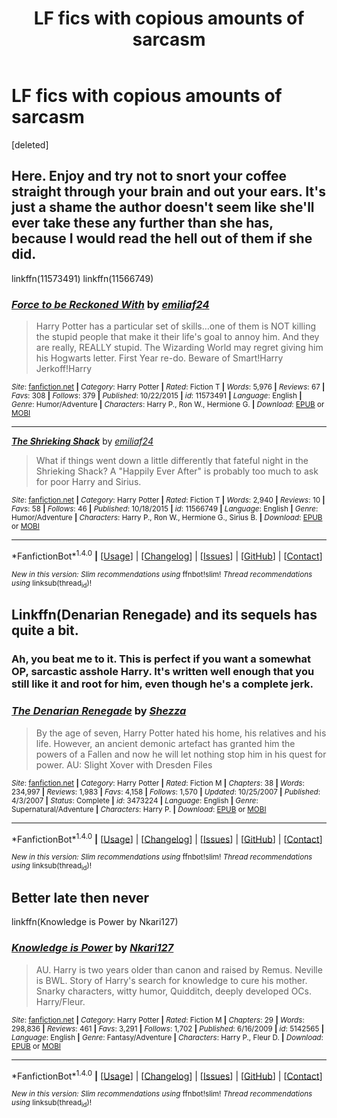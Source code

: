 #+TITLE: LF fics with copious amounts of sarcasm

* LF fics with copious amounts of sarcasm
:PROPERTIES:
:Score: 15
:DateUnix: 1484920124.0
:DateShort: 2017-Jan-20
:FlairText: Request
:END:
[deleted]


** Here. Enjoy and try not to snort your coffee straight through your brain and out your ears. It's just a shame the author doesn't seem like she'll ever take these any further than she has, because I would read the hell out of them if she did.

linkffn(11573491) linkffn(11566749)
:PROPERTIES:
:Author: LeadVonE
:Score: 3
:DateUnix: 1484923828.0
:DateShort: 2017-Jan-20
:END:

*** [[http://www.fanfiction.net/s/11573491/1/][*/Force to be Reckoned With/*]] by [[https://www.fanfiction.net/u/7219503/emiliaf24][/emiliaf24/]]

#+begin_quote
  Harry Potter has a particular set of skills...one of them is NOT killing the stupid people that make it their life's goal to annoy him. And they are really, REALLY stupid. The Wizarding World may regret giving him his Hogwarts letter. First Year re-do. Beware of Smart!Harry Jerkoff!Harry
#+end_quote

^{/Site/: [[http://www.fanfiction.net/][fanfiction.net]] *|* /Category/: Harry Potter *|* /Rated/: Fiction T *|* /Words/: 5,976 *|* /Reviews/: 67 *|* /Favs/: 308 *|* /Follows/: 379 *|* /Published/: 10/22/2015 *|* /id/: 11573491 *|* /Language/: English *|* /Genre/: Humor/Adventure *|* /Characters/: Harry P., Ron W., Hermione G. *|* /Download/: [[http://www.ff2ebook.com/old/ffn-bot/index.php?id=11573491&source=ff&filetype=epub][EPUB]] or [[http://www.ff2ebook.com/old/ffn-bot/index.php?id=11573491&source=ff&filetype=mobi][MOBI]]}

--------------

[[http://www.fanfiction.net/s/11566749/1/][*/The Shrieking Shack/*]] by [[https://www.fanfiction.net/u/7219503/emiliaf24][/emiliaf24/]]

#+begin_quote
  What if things went down a little differently that fateful night in the Shrieking Shack? A "Happily Ever After" is probably too much to ask for poor Harry and Sirius.
#+end_quote

^{/Site/: [[http://www.fanfiction.net/][fanfiction.net]] *|* /Category/: Harry Potter *|* /Rated/: Fiction T *|* /Words/: 2,940 *|* /Reviews/: 10 *|* /Favs/: 58 *|* /Follows/: 46 *|* /Published/: 10/18/2015 *|* /id/: 11566749 *|* /Language/: English *|* /Genre/: Humor/Adventure *|* /Characters/: Harry P., Ron W., Hermione G., Sirius B. *|* /Download/: [[http://www.ff2ebook.com/old/ffn-bot/index.php?id=11566749&source=ff&filetype=epub][EPUB]] or [[http://www.ff2ebook.com/old/ffn-bot/index.php?id=11566749&source=ff&filetype=mobi][MOBI]]}

--------------

*FanfictionBot*^{1.4.0} *|* [[[https://github.com/tusing/reddit-ffn-bot/wiki/Usage][Usage]]] | [[[https://github.com/tusing/reddit-ffn-bot/wiki/Changelog][Changelog]]] | [[[https://github.com/tusing/reddit-ffn-bot/issues/][Issues]]] | [[[https://github.com/tusing/reddit-ffn-bot/][GitHub]]] | [[[https://www.reddit.com/message/compose?to=tusing][Contact]]]

^{/New in this version: Slim recommendations using/ ffnbot!slim! /Thread recommendations using/ linksub(thread_id)!}
:PROPERTIES:
:Author: FanfictionBot
:Score: 2
:DateUnix: 1484923840.0
:DateShort: 2017-Jan-20
:END:


** Linkffn(Denarian Renegade) and its sequels has quite a bit.
:PROPERTIES:
:Author: Ch1pp
:Score: 2
:DateUnix: 1484930695.0
:DateShort: 2017-Jan-20
:END:

*** Ah, you beat me to it. This is perfect if you want a somewhat OP, sarcastic asshole Harry. It's written well enough that you still like it and root for him, even though he's a complete jerk.
:PROPERTIES:
:Author: Servalpur
:Score: 2
:DateUnix: 1484963597.0
:DateShort: 2017-Jan-21
:END:


*** [[http://www.fanfiction.net/s/3473224/1/][*/The Denarian Renegade/*]] by [[https://www.fanfiction.net/u/524094/Shezza][/Shezza/]]

#+begin_quote
  By the age of seven, Harry Potter hated his home, his relatives and his life. However, an ancient demonic artefact has granted him the powers of a Fallen and now he will let nothing stop him in his quest for power. AU: Slight Xover with Dresden Files
#+end_quote

^{/Site/: [[http://www.fanfiction.net/][fanfiction.net]] *|* /Category/: Harry Potter *|* /Rated/: Fiction M *|* /Chapters/: 38 *|* /Words/: 234,997 *|* /Reviews/: 1,983 *|* /Favs/: 4,158 *|* /Follows/: 1,570 *|* /Updated/: 10/25/2007 *|* /Published/: 4/3/2007 *|* /Status/: Complete *|* /id/: 3473224 *|* /Language/: English *|* /Genre/: Supernatural/Adventure *|* /Characters/: Harry P. *|* /Download/: [[http://www.ff2ebook.com/old/ffn-bot/index.php?id=3473224&source=ff&filetype=epub][EPUB]] or [[http://www.ff2ebook.com/old/ffn-bot/index.php?id=3473224&source=ff&filetype=mobi][MOBI]]}

--------------

*FanfictionBot*^{1.4.0} *|* [[[https://github.com/tusing/reddit-ffn-bot/wiki/Usage][Usage]]] | [[[https://github.com/tusing/reddit-ffn-bot/wiki/Changelog][Changelog]]] | [[[https://github.com/tusing/reddit-ffn-bot/issues/][Issues]]] | [[[https://github.com/tusing/reddit-ffn-bot/][GitHub]]] | [[[https://www.reddit.com/message/compose?to=tusing][Contact]]]

^{/New in this version: Slim recommendations using/ ffnbot!slim! /Thread recommendations using/ linksub(thread_id)!}
:PROPERTIES:
:Author: FanfictionBot
:Score: 1
:DateUnix: 1484930703.0
:DateShort: 2017-Jan-20
:END:


** Better late then never

linkffn(Knowledge is Power by Nkari127)
:PROPERTIES:
:Author: TrivialPursuitGuy
:Score: 1
:DateUnix: 1485019260.0
:DateShort: 2017-Jan-21
:END:

*** [[http://www.fanfiction.net/s/5142565/1/][*/Knowledge is Power/*]] by [[https://www.fanfiction.net/u/287810/Nkari127][/Nkari127/]]

#+begin_quote
  AU. Harry is two years older than canon and raised by Remus. Neville is BWL. Story of Harry's search for knowledge to cure his mother. Snarky characters, witty humor, Quidditch, deeply developed OCs. Harry/Fleur.
#+end_quote

^{/Site/: [[http://www.fanfiction.net/][fanfiction.net]] *|* /Category/: Harry Potter *|* /Rated/: Fiction M *|* /Chapters/: 29 *|* /Words/: 298,836 *|* /Reviews/: 461 *|* /Favs/: 3,291 *|* /Follows/: 1,702 *|* /Published/: 6/16/2009 *|* /id/: 5142565 *|* /Language/: English *|* /Genre/: Fantasy/Adventure *|* /Characters/: Harry P., Fleur D. *|* /Download/: [[http://www.ff2ebook.com/old/ffn-bot/index.php?id=5142565&source=ff&filetype=epub][EPUB]] or [[http://www.ff2ebook.com/old/ffn-bot/index.php?id=5142565&source=ff&filetype=mobi][MOBI]]}

--------------

*FanfictionBot*^{1.4.0} *|* [[[https://github.com/tusing/reddit-ffn-bot/wiki/Usage][Usage]]] | [[[https://github.com/tusing/reddit-ffn-bot/wiki/Changelog][Changelog]]] | [[[https://github.com/tusing/reddit-ffn-bot/issues/][Issues]]] | [[[https://github.com/tusing/reddit-ffn-bot/][GitHub]]] | [[[https://www.reddit.com/message/compose?to=tusing][Contact]]]

^{/New in this version: Slim recommendations using/ ffnbot!slim! /Thread recommendations using/ linksub(thread_id)!}
:PROPERTIES:
:Author: FanfictionBot
:Score: 1
:DateUnix: 1485019278.0
:DateShort: 2017-Jan-21
:END:
